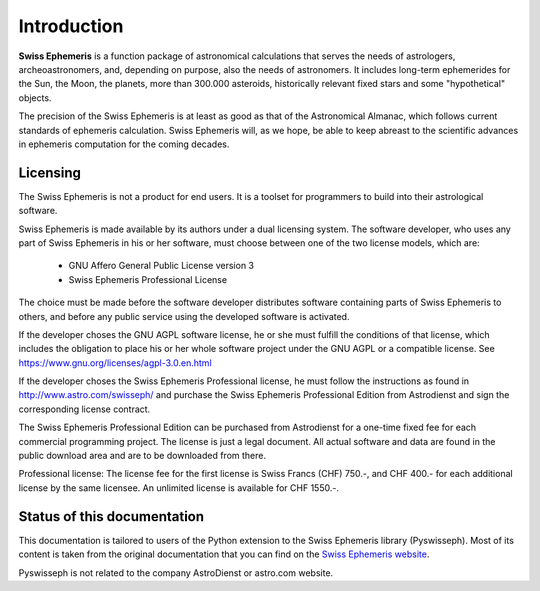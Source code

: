 ============
Introduction
============

**Swiss Ephemeris** is a function package of astronomical calculations that
serves the needs of astrologers, archeoastronomers, and, depending on purpose,
also the needs of astronomers. It includes long-term ephemerides for the Sun,
the Moon, the planets, more than 300.000 asteroids, historically relevant fixed
stars and some "hypothetical" objects.

The precision of the Swiss Ephemeris is at least as good as that of the
Astronomical Almanac, which follows current standards of ephemeris calculation.
Swiss Ephemeris will, as we hope, be able to keep abreast to the scientific
advances in ephemeris computation for the coming decades.

Licensing
=========

The Swiss Ephemeris is not a product for end users. It is a toolset for
programmers to build into their astrological software.

Swiss Ephemeris is made available by its authors under a dual licensing system.
The software developer, who uses any part of Swiss Ephemeris in his or her
software, must choose between one of the two license models, which are:

 - GNU Affero General Public License version 3
 - Swiss Ephemeris Professional License

The choice must be made before the software developer distributes software
containing parts of Swiss Ephemeris to others, and before any public service
using the developed software is activated.

If the developer choses the GNU AGPL software license, he or she must fulfill
the conditions of that license, which includes the obligation to place his or
her whole software project under the GNU AGPL or a compatible license.
See https://www.gnu.org/licenses/agpl-3.0.en.html

If the developer choses the Swiss Ephemeris Professional license, he must
follow the instructions as found in http://www.astro.com/swisseph/ and purchase
the Swiss Ephemeris Professional Edition from Astrodienst and sign the
corresponding license contract.

The Swiss Ephemeris Professional Edition can be purchased from Astrodienst for
a one-time fixed fee for each commercial programming project. The license is
just a legal document. All actual software and data are found in the public
download area and are to be downloaded from there.

Professional license: The license fee for the first license is Swiss Francs
(CHF) 750.-, and CHF 400.- for each additional license by the same licensee.
An unlimited license is available for CHF 1550.-.

Status of this documentation
============================

This documentation is tailored to users of the Python extension to the Swiss
Ephemeris library (Pyswisseph).
Most of its content is taken from the original documentation that you can find
on the `Swiss Ephemeris website`_.

Pyswisseph is not related to the company AstroDienst or astro.com website.

.. _Swiss Ephemeris website: https://www.astro.com/swisseph

..
